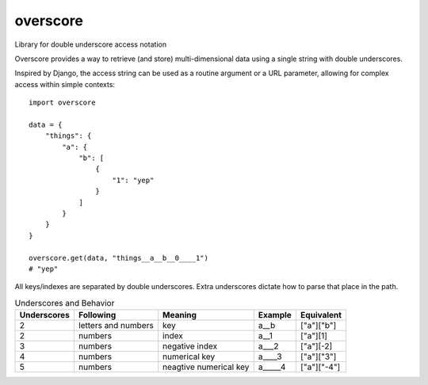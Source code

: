 overscore
=========

Library for double underscore access notation

Overscore provides a way to retrieve (and store) multi-dimensional data using a single string
with double underscores.

Inspired by Django, the access string can be used as a routine argument or a URL parameter,
allowing for complex access within simple contexts::

    import overscore

    data = {
        "things": {
            "a": {
                "b": [
                    {
                        "1": "yep"
                    }
                ]
            }
        }
    }

    overscore.get(data, "things__a__b__0____1")
    # "yep"

All keys/indexes are separated by double underscores. Extra underscores dictate how to
parse that place in the path.

.. list-table:: Underscores and Behavior
    :header-rows: 1

    * - Underscores
      - Following
      - Meaning
      - Example
      - Equivalent
    * - 2
      - letters and numbers
      - key
      - a__b
      - ["a"]["b"]
    * - 2
      - numbers
      - index
      - a__1
      - ["a"][1]
    * - 3
      - numbers
      - negative index
      - a___2
      - ["a"][-2]
    * - 4
      - numbers
      - numerical key
      - a____3
      - ["a"]["3"]
    * - 5
      - numbers
      - neagtive numerical key
      - a_____4
      - ["a"]["-4"]

